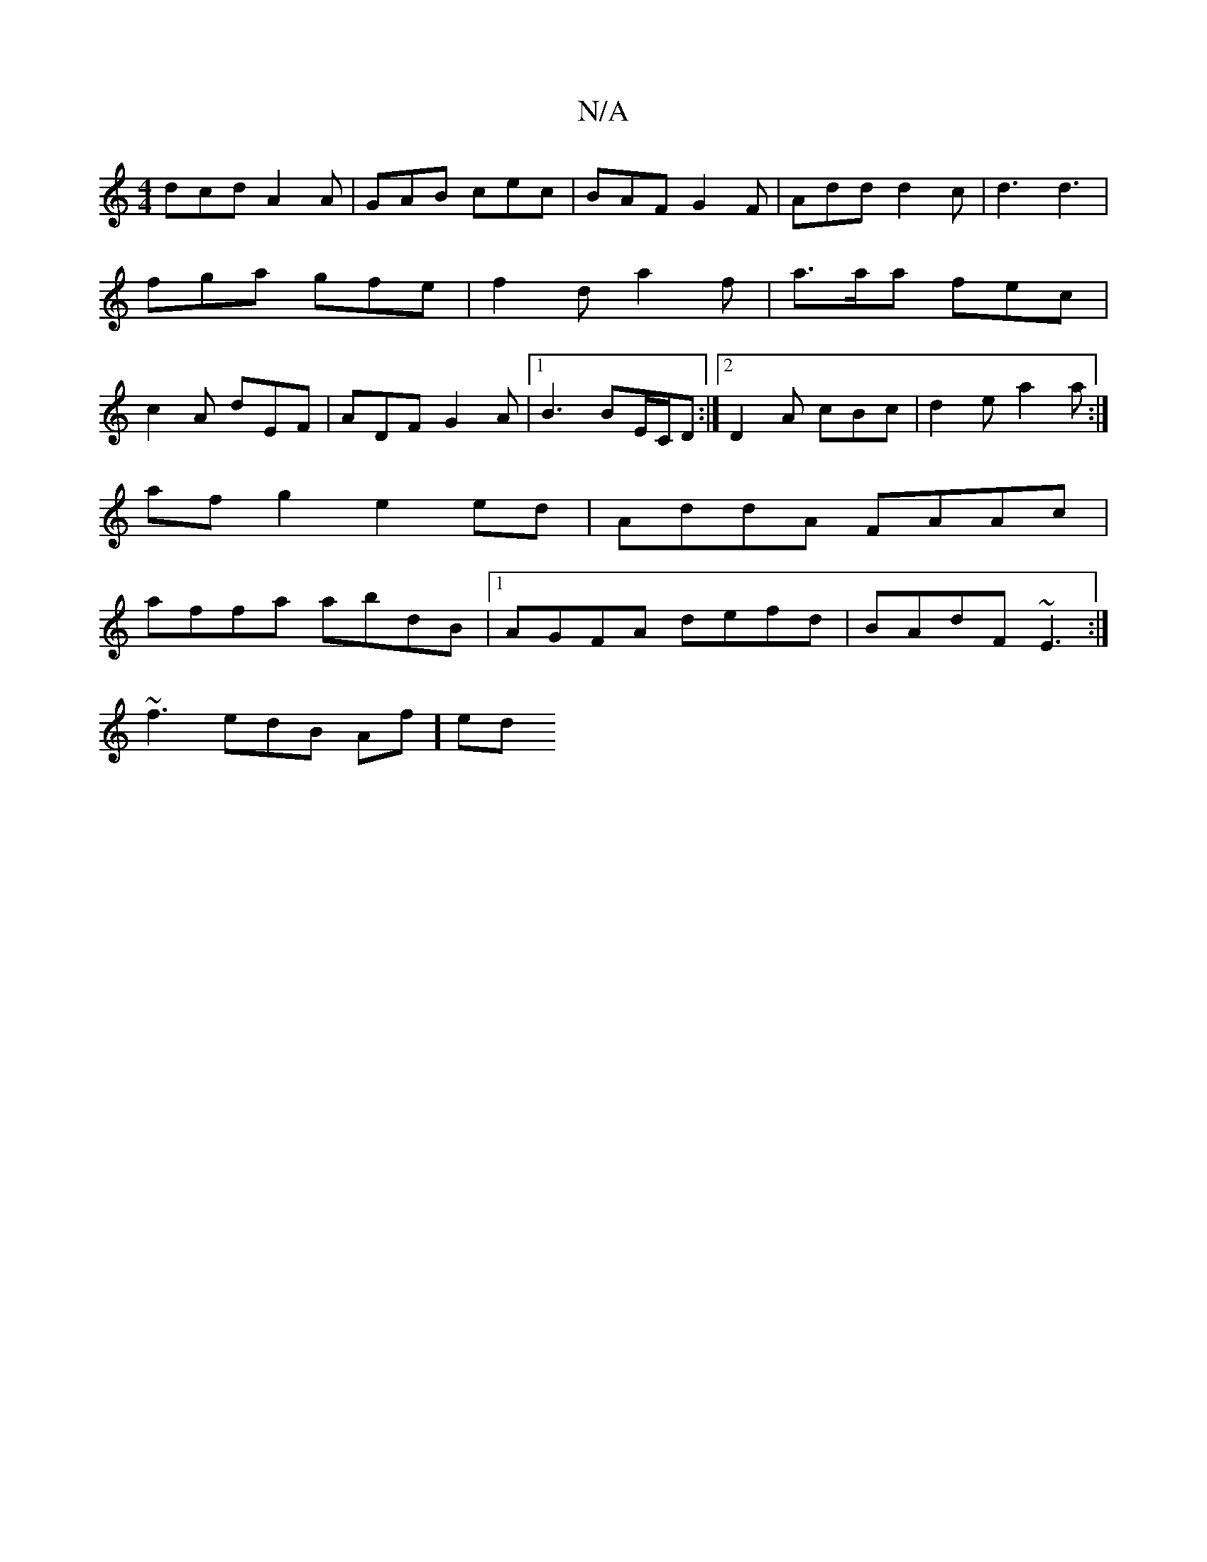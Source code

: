 X:1
T:N/A
M:4/4
R:N/A
K:Cmajor
dcd A2A|GAB cec|BAF G2F|Add d2c|d3 d3|fga gfe|f2d a2f|a>aa fec | c2 A dEF | ADF G2A |[1 B3 BE/C/D :|[2 D2A cBc | d2 e a2 a :|
afg2 e2ed | AddA FAAc |
affa abdB |1 AGFA defd | BAdF ~E3 :|
~f3edB Af] ed